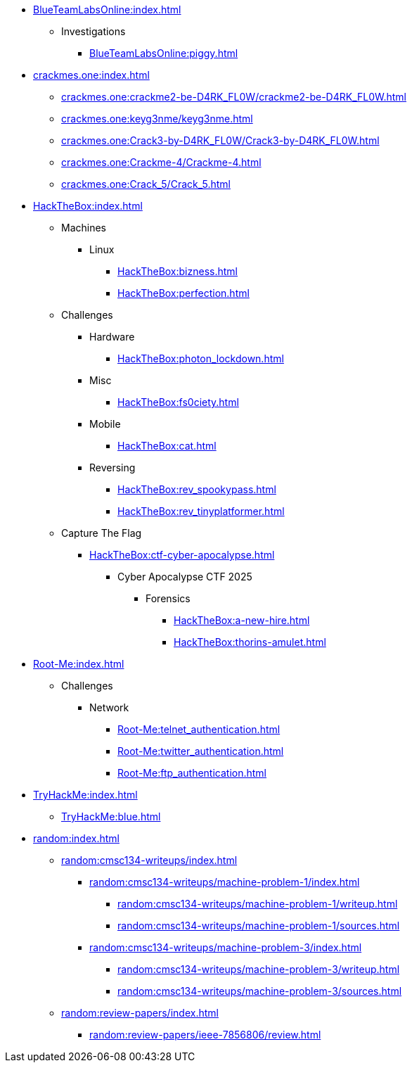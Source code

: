 [BlueTeamLabsOnline]
* xref:BlueTeamLabsOnline:index.adoc[]
** Investigations
*** xref:BlueTeamLabsOnline:piggy.adoc[]

[crackmes.one]
* xref:crackmes.one:index.adoc[]
** xref:crackmes.one:crackme2-be-D4RK_FL0W/crackme2-be-D4RK_FL0W.adoc[]
** xref:crackmes.one:keyg3nme/keyg3nme.adoc[]
** xref:crackmes.one:Crack3-by-D4RK_FL0W/Crack3-by-D4RK_FL0W.adoc[]
** xref:crackmes.one:Crackme-4/Crackme-4.adoc[]
** xref:crackmes.one:Crack_5/Crack_5.adoc[]

[HackTheBox]
* xref:HackTheBox:index.adoc[]
** Machines
*** Linux
**** xref:HackTheBox:bizness.adoc[]
**** xref:HackTheBox:perfection.adoc[]
// *** Windows
// **** xref:HackTheBox:cicada.adoc[]
** Challenges
*** Hardware
**** xref:HackTheBox:photon_lockdown.adoc[]
*** Misc
**** xref:HackTheBox:fs0ciety.adoc[]
*** Mobile
**** xref:HackTheBox:cat.adoc[]
*** Reversing
**** xref:HackTheBox:rev_spookypass.adoc[]
**** xref:HackTheBox:rev_tinyplatformer.adoc[]
** Capture The Flag
*** xref:HackTheBox:ctf-cyber-apocalypse.adoc[]
**** Cyber Apocalypse CTF 2025
***** Forensics
****** xref:HackTheBox:a-new-hire.adoc[]
****** xref:HackTheBox:thorins-amulet.adoc[]


[Root-Me]
* xref:Root-Me:index.adoc[]
** Challenges
*** Network
**** xref:Root-Me:telnet_authentication.adoc[]
**** xref:Root-Me:twitter_authentication.adoc[]
**** xref:Root-Me:ftp_authentication.adoc[]

[TryHackMe]
* xref:TryHackMe:index.adoc[]
** xref:TryHackMe:blue.adoc[]

[random]
* xref:random:index.adoc[]
** xref:random:cmsc134-writeups/index.adoc[]
*** xref:random:cmsc134-writeups/machine-problem-1/index.adoc[]
**** xref:random:cmsc134-writeups/machine-problem-1/writeup.adoc[]
**** xref:random:cmsc134-writeups/machine-problem-1/sources.adoc[]
*** xref:random:cmsc134-writeups/machine-problem-3/index.adoc[]
**** xref:random:cmsc134-writeups/machine-problem-3/writeup.adoc[]
**** xref:random:cmsc134-writeups/machine-problem-3/sources.adoc[]
** xref:random:review-papers/index.adoc[]
*** xref:random:review-papers/ieee-7856806/review.adoc[]
